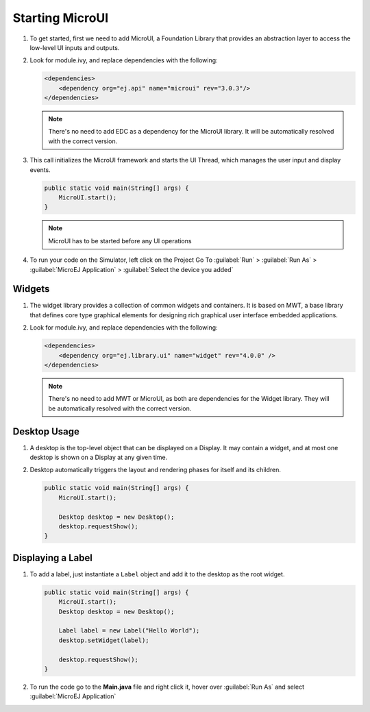 Starting MicroUI
====================

#. To get started, first we need to add MicroUI, a Foundation Library
   that provides an abstraction layer to access the low-level UI inputs
   and outputs.
#. Look for module.ivy, and replace dependencies with the following:

   .. code:: xml

       <dependencies>
           <dependency org="ej.api" name="microui" rev="3.0.3"/>
       </dependencies>

   .. note::

       There's no need to add EDC as a dependency for
       the MicroUI library. It will be automatically resolved with the
       correct version.

#. This call initializes the MicroUI framework and starts the UI Thread,
   which manages the user input and display events.

   .. code:: java

       public static void main(String[] args) {
           MicroUI.start();
       }
   .. note:: 

     MicroUI has to be started before any UI operations

#. To run your code on the Simulator, left click on the Project Go To :guilabel:`Run` > :guilabel:`Run As` > :guilabel:`MicroEJ Application` > :guilabel:`Select the device you added`
   
   |image0|

Widgets
-------

#. The widget library provides a collection of common widgets and
   containers. It is based on MWT, a base library that defines core
   type graphical elements for designing rich graphical user interface
   embedded applications.
#. Look for module.ivy, and replace dependencies with the following:

   .. code:: xml

       <dependencies>
           <dependency org="ej.library.ui" name="widget" rev="4.0.0" />
       </dependencies>

   .. note::

       There's no need to add MWT or MicroUI, as both
       are dependencies for the Widget library. They will be
       automatically resolved with the correct version. 
       
Desktop Usage 
--------------

#. A desktop is the top-level object that can be displayed on a Display.
   It may contain a widget, and at most one desktop is shown
   on a Display at any given time.
#. Desktop automatically triggers the layout and rendering phases for
   itself and its children.

   .. code:: java

    public static void main(String[] args) {
        MicroUI.start();

        Desktop desktop = new Desktop();
        desktop.requestShow();
    }

Displaying a Label
------------------

#. To add a label, just instantiate a ``Label`` object and add it to the
   desktop as the root widget.

   .. code:: java

    public static void main(String[] args) {
        MicroUI.start();
        Desktop desktop = new Desktop();

        Label label = new Label("Hello World");
        desktop.setWidget(label);

        desktop.requestShow();
    }

#. To run the code go to the **Main.java** file and right click it, hover over :guilabel:`Run As` and select :guilabel:`MicroEJ Application`

   |image2|

   |image1|


.. |image0| image:: images/simulator.png
.. |image1| image:: images/hello.png
.. |image2| image:: images/runapplication.png
